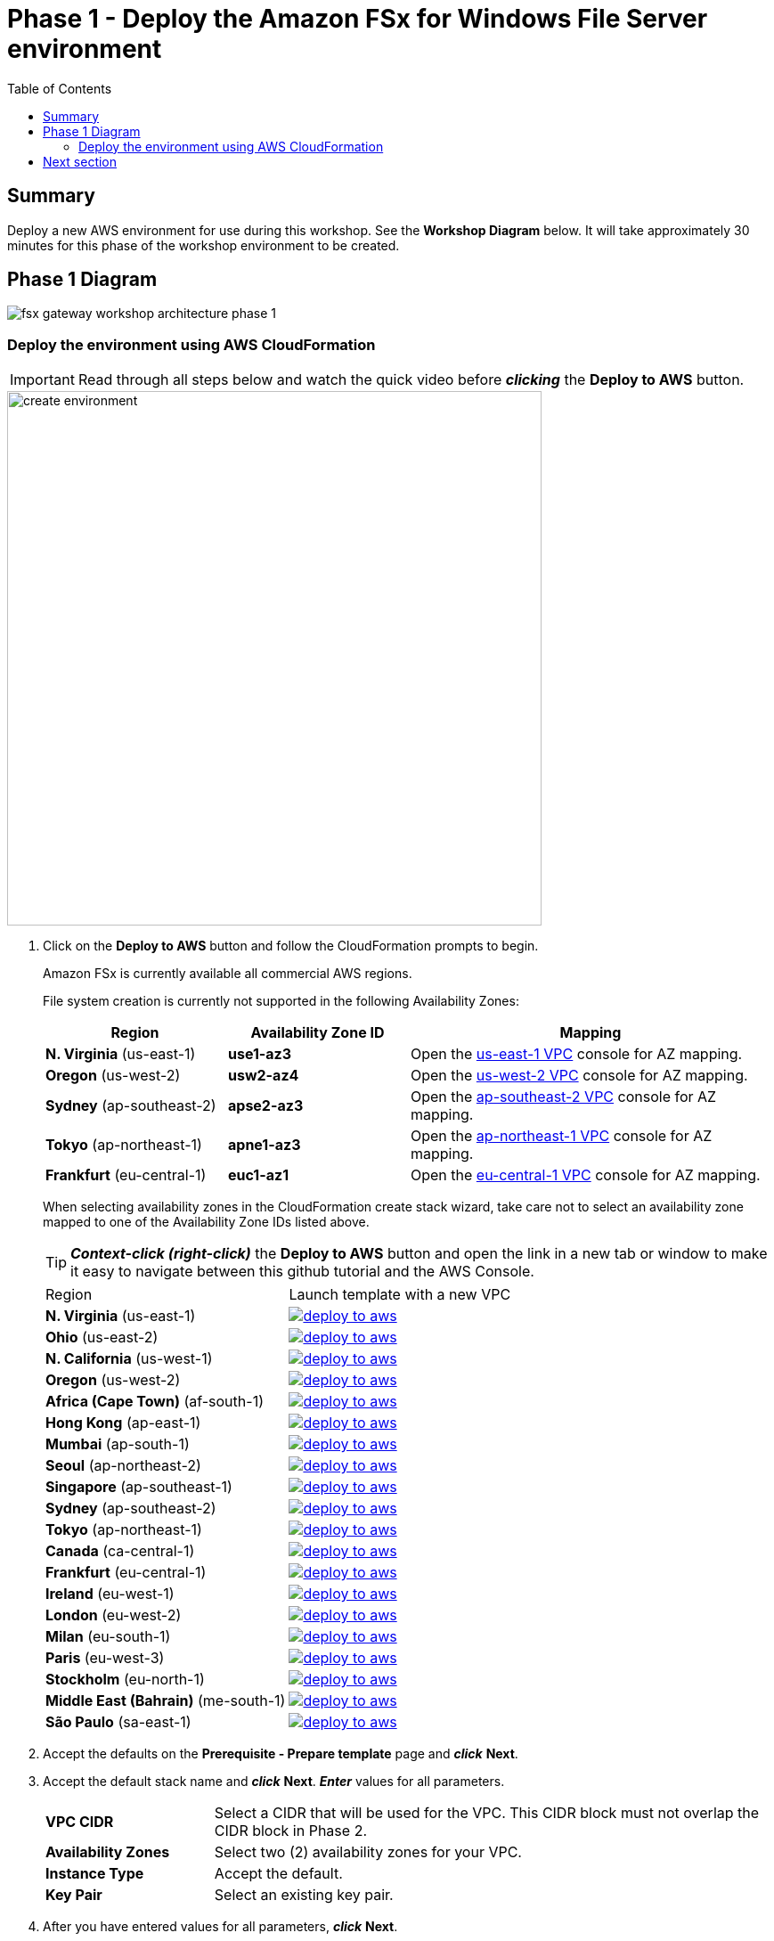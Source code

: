 = Phase 1 - Deploy the Amazon FSx for Windows File Server environment
:toc:
:icons:
:linkattrs:
:imagesdir: ../resources/images


== Summary

Deploy a new AWS environment for use during this workshop. See the *Workshop Diagram* below.
It will take approximately 30 minutes for this phase of the workshop environment to be created.

== Phase 1 Diagram

image::fsx-gateway-workshop-architecture-phase-1.png[align="center"]

=== Deploy the environment using AWS CloudFormation

IMPORTANT: Read through all steps below and watch the quick video before *_clicking_* the *Deploy to AWS* button.

image::create-environment.gif[align="left", width=600]

. Click on the *Deploy to AWS* button and follow the CloudFormation prompts to begin.
+
Amazon FSx is currently available all commercial AWS regions.
+
File system creation is currently not supported in the following Availability Zones:
+
[cols="1,1,2", options="header"]
|===
|Region | Availability Zone ID | Mapping
| *N. Virginia* (us-east-1)
| *use1-az3*
| Open the link:https://us-east-1.console.aws.amazon.com/vpc/home?region=us-east-1#subnets:[us-east-1 VPC] console for AZ mapping.

| *Oregon* (us-west-2)
| *usw2-az4*
| Open the link:https://us-west-2.console.aws.amazon.com/vpc/home?region=us-west-2#subnets:[us-west-2 VPC] console for AZ mapping.

| *Sydney* (ap-southeast-2)
| *apse2-az3*
| Open the link:https://ap-southeast-2.console.aws.amazon.com/vpc/home?region=ap-southeast-2#subnets:[ap-southeast-2 VPC] console for AZ mapping.

| *Tokyo* (ap-northeast-1)
| *apne1-az3*
| Open the link:https://ap-northeast-1.console.aws.amazon.com/vpc/home?region=ap-northeast-1#subnets:[ap-northeast-1 VPC] console for AZ mapping.

| *Frankfurt* (eu-central-1)
| *euc1-az1*
| Open the link:https://eu-central-1.console.aws.amazon.com/vpc/home?region=eu-central-1#subnets:[eu-central-1 VPC] console for AZ mapping.

|===
+
When selecting availability zones in the CloudFormation create stack wizard, take care not to select an availability zone mapped to one of the Availability Zone IDs listed above.
+
TIP: *_Context-click (right-click)_* the *Deploy to AWS* button and open the link in a new tab or window to make it easy to navigate between this github tutorial and the AWS Console.
+
|===
|Region | Launch template with a new VPC
| *N. Virginia* (us-east-1)
a| image::deploy-to-aws.png[link=https://console.aws.amazon.com/cloudformation/home?region=us-east-1#/stacks/new?stackName=fsx-gateway-workshop-fsxw-environment&templateURL=https://s3.amazonaws.com/amazon-fsx/workshop/fsx-file-gateway/templates/fsx-gateway-workshop-fsxw-environment.yaml]

| *Ohio* (us-east-2)
a| image::deploy-to-aws.png[link=https://console.aws.amazon.com/cloudformation/home?region=us-east-2#/stacks/new?stackName=fsx-gateway-workshop-fsxw-environment&templateURL=https://s3.amazonaws.com/amazon-fsx/workshop/fsx-file-gateway/templates/fsx-gateway-workshop-fsxw-environment.yaml]

| *N. California* (us-west-1)
a| image::deploy-to-aws.png[link=https://console.aws.amazon.com/cloudformation/home?region=us-west-1#/stacks/new?stackName=fsx-gateway-workshop-fsxw-environment&templateURL=https://s3.amazonaws.com/amazon-fsx/workshop/fsx-file-gateway/templates/fsx-gateway-workshop-fsxw-environment.yaml]

| *Oregon* (us-west-2)
a| image::deploy-to-aws.png[link=https://console.aws.amazon.com/cloudformation/home?region=us-west-2#/stacks/new?stackName=fsx-gateway-workshop-fsxw-environment&templateURL=https://s3.amazonaws.com/amazon-fsx/workshop/fsx-file-gateway/templates/fsx-gateway-workshop-fsxw-environment.yaml]

| *Africa (Cape Town)* (af-south-1)
a| image::deploy-to-aws.png[link=https://console.aws.amazon.com/cloudformation/home?region=af-south-1#/stacks/new?stackName=fsx-gateway-workshop-fsxw-environment&templateURL=https://s3.amazonaws.com/amazon-fsx/workshop/fsx-file-gateway/templates/fsx-gateway-workshop-fsxw-environment.yaml]

| *Hong Kong* (ap-east-1)
a| image::deploy-to-aws.png[link=https://console.aws.amazon.com/cloudformation/home?region=ap-east-1#/stacks/new?stackName=fsx-gateway-workshop-fsxw-environment&templateURL=https://s3.amazonaws.com/amazon-fsx/workshop/fsx-file-gateway/templates/fsx-gateway-workshop-fsxw-environment.yaml]

| *Mumbai* (ap-south-1)
a| image::deploy-to-aws.png[link=https://console.aws.amazon.com/cloudformation/home?region=ap-south-1#/stacks/new?stackName=fsx-gateway-workshop-fsxw-environment&templateURL=https://s3.amazonaws.com/amazon-fsx/workshop/fsx-file-gateway/templates/fsx-gateway-workshop-fsxw-environment.yaml]

| *Seoul* (ap-northeast-2)
a| image::deploy-to-aws.png[link=https://console.aws.amazon.com/cloudformation/home?region=ap-northeast-2#/stacks/new?stackName=fsx-gateway-workshop-fsxw-environment&templateURL=https://s3.amazonaws.com/amazon-fsx/workshop/fsx-file-gateway/templates/fsx-gateway-workshop-fsxw-environment.yaml]

| *Singapore* (ap-southeast-1)
a| image::deploy-to-aws.png[link=https://console.aws.amazon.com/cloudformation/home?region=ap-southeast-1#/stacks/new?stackName=fsx-gateway-workshop-fsxw-environment&templateURL=https://s3.amazonaws.com/amazon-fsx/workshop/fsx-file-gateway/templates/fsx-gateway-workshop-fsxw-environment.yaml]

| *Sydney* (ap-southeast-2)
a| image::deploy-to-aws.png[link=https://console.aws.amazon.com/cloudformation/home?region=ap-southeast-2#/stacks/new?stackName=fsx-gateway-workshop-fsxw-environment&templateURL=https://s3.amazonaws.com/amazon-fsx/workshop/fsx-file-gateway/templates/fsx-gateway-workshop-fsxw-environment.yaml]

| *Tokyo* (ap-northeast-1)
a| image::deploy-to-aws.png[link=https://console.aws.amazon.com/cloudformation/home?region=ap-northeast-1#/stacks/new?stackName=fsx-gateway-workshop-fsxw-environment&templateURL=https://s3.amazonaws.com/amazon-fsx/workshop/fsx-file-gateway/templates/fsx-gateway-workshop-fsxw-environment.yaml]

| *Canada* (ca-central-1)
a| image::deploy-to-aws.png[link=https://console.aws.amazon.com/cloudformation/home?region=ca-central-1#/stacks/new?stackName=fsx-gateway-workshop-fsxw-environment&templateURL=https://s3.amazonaws.com/amazon-fsx/workshop/fsx-file-gateway/templates/fsx-gateway-workshop-fsxw-environment.yaml]

| *Frankfurt* (eu-central-1)
a| image::deploy-to-aws.png[link=https://console.aws.amazon.com/cloudformation/home?region=eu-central-1#/stacks/new?stackName=fsx-gateway-workshop-fsxw-environment&templateURL=https://s3.amazonaws.com/amazon-fsx/workshop/fsx-file-gateway/templates/fsx-gateway-workshop-fsxw-environment.yaml]

| *Ireland* (eu-west-1)
a| image::deploy-to-aws.png[link=https://console.aws.amazon.com/cloudformation/home?region=eu-west-1#/stacks/new?stackName=fsx-gateway-workshop-fsxw-environment&templateURL=https://s3.amazonaws.com/amazon-fsx/workshop/fsx-file-gateway/templates/fsx-gateway-workshop-fsxw-environment.yaml]

| *London* (eu-west-2)
a| image::deploy-to-aws.png[link=https://console.aws.amazon.com/cloudformation/home?region=eu-west-2#/stacks/new?stackName=fsx-gateway-workshop-fsxw-environment&templateURL=https://s3.amazonaws.com/amazon-fsx/workshop/fsx-file-gateway/templates/fsx-gateway-workshop-fsxw-environment.yaml]

| *Milan* (eu-south-1)
a| image::deploy-to-aws.png[link=https://console.aws.amazon.com/cloudformation/home?region=eu-south-1#/stacks/new?stackName=fsx-gateway-workshop-fsxw-environment&templateURL=https://s3.amazonaws.com/amazon-fsx/workshop/fsx-file-gateway/templates/fsx-gateway-workshop-fsxw-environment.yaml]

| *Paris* (eu-west-3)
a| image::deploy-to-aws.png[link=https://console.aws.amazon.com/cloudformation/home?region=eu-west-3#/stacks/new?stackName=fsx-gateway-workshop-fsxw-environment&templateURL=https://s3.amazonaws.com/amazon-fsx/workshop/fsx-file-gateway/templates/fsx-gateway-workshop-fsxw-environment.yaml]

| *Stockholm* (eu-north-1)
a| image::deploy-to-aws.png[link=https://console.aws.amazon.com/cloudformation/home?region=eu-north-1#/stacks/new?stackName=fsx-gateway-workshop-fsxw-environment&templateURL=https://s3.amazonaws.com/amazon-fsx/workshop/fsx-file-gateway/templates/fsx-gateway-workshop-fsxw-environment.yaml]

| *Middle East (Bahrain)* (me-south-1)
a| image::deploy-to-aws.png[link=https://console.aws.amazon.com/cloudformation/home?region=me-south-1#/stacks/new?stackName=fsx-gateway-workshop-fsxw-environment&templateURL=https://s3.amazonaws.com/amazon-fsx/workshop/fsx-file-gateway/templates/fsx-gateway-workshop-fsxw-environment.yaml]

| *São Paulo* (sa-east-1)
a| image::deploy-to-aws.png[link=https://console.aws.amazon.com/cloudformation/home?region=sa-east-1#/stacks/new?stackName=fsx-gateway-workshop-fsxw-environment&templateURL=https://s3.amazonaws.com/amazon-fsx/workshop/fsx-file-gateway/templates/fsx-gateway-workshop-fsxw-environment.yaml]
|===
+
. Accept the defaults on the *Prerequisite - Prepare template* page and *_click_* *Next*.
+
. Accept the default stack name and *_click_* *Next*. *_Enter_* values for all parameters.
+
[cols="3,10"]
|===
| *VPC CIDR*
a| Select a CIDR that will be used for the VPC. This CIDR block must not overlap the CIDR block in Phase 2.

| *Availability Zones*
a| Select two (2) availability zones for your VPC.

| *Instance Type*
a| Accept the default.

| *Key Pair*
a| Select an existing key pair.

|===
+
. After you have entered values for all parameters, *_click_* *Next*.
. *_Accept_* the default values of the *Configure stack options* and *Advanced options* sections and *_click_* *Next*.
. *_Review_* the CloudFormation stack settings.
. *_Click_* both checkboxes in the blue *Capabilities* box at the bottom of the page.
+
image::cloudformation-capabilities.png[align="left", width=420]
+
. *_Click_* *Create stack*.

The environment will be available in approximately 30 minutes.

Do not move to the next section until the Microsoft Active Directory resource is *Active* in Region 0 (about 20 minutes)

. Find the Directory ID of the AWS-Managed Microsoft Active Directory. From the CloudFormation stack window, *_Click_* the *Resources* tab and scroll down until you see the Logical ID *Directory*. Make note of its corresponding Physical ID (e.g. d-9067664e43).
. From the link:https://console.aws.amazon.com/directoryservicev2/[Amazon Directory Service] console, monitor the *Status* of the *Directory ID* from the previous step. Only continue to the next section once the *Status* shows *Active*.

== Next section

Click the button below to go to the next section.

image::deploy-fsx-gateway-environment.png[link=../03-deploy-fsx-gateway-environment/, align="right",width=420]
